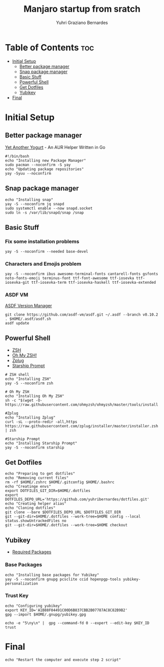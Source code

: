 #+TITLE: Manjaro startup from sratch
#+AUTHOR: Yuhri Graziano Bernardes
#+PROPERTY: header-args :tangle ~/setup/step1


* Table of Contents :toc:
- [[#initial-setup][Initial Setup]]
  - [[#better-package-manager][Better package manager]]
  - [[#snap-package-manager][Snap package manager]]
  - [[#basic-stuff][Basic Stuff]]
  - [[#powerful-shell][Powerful Shell]]
  - [[#get-dotfiles][Get Dotfiles]]
  - [[#yubikey][Yubikey]]
- [[#final][Final]]

* Initial Setup

** Better package manager
[[https://github.com/Jguer/yay][Yet Another Yogurt]] - An AUR Helper Written in Go

#+BEGIN_SRC shell
#!/bin/bash
echo "Installing new Package Manager"
sudo pacman --noconfirm -S yay
echo "Updating package repositories"
yay -Syuu --noconfirm
#+END_SRC

** Snap package manager
#+begin_src shell
echo "Installing snap"
yay -S --noconfirm jq snapd
sudo systemctl enable --now snapd.socket
sudo ln -s /var/lib/snapd/snap /snap
#+end_src

** Basic Stuff

*** Fix some installation problems

#+begin_src shell
yay -S --noconfirm --needed base-devel
#+end_src

*** Characters and Emojis problem

#+begin_src shell
yay -S --noconfirm ibus awesome-terminal-fonts cantarell-fonts gsfonts noto-fonts-emoji terminus-font ttf-font-awesome ttf-iosevka ttf-iosevka-git ttf-iosevka-term ttf-iosevka-haskell ttf-iosevka-extended
#+end_src

*** ASDF VM
[[https://github.com/asdf-vm/asdf][ASDF Version Manager]]
#+begin_src shell
git clone https://github.com/asdf-vm/asdf.git ~/.asdf --branch v0.10.2
. $HOME/.asdf/asdf.sh
asdf update
#+end_src

** Powerful Shell
- [[https://github.com/zsh-users/zsh][ZSH]]
- [[https://github.com/ohmyzsh/ohmyzsh/][Oh My ZSH!]]
- [[https://github.com/zplug/zplug][Zplug]]
- [[https://github.com/starship/starship][Starship Prompt]]

#+begin_src shell
# ZSH shell
echo "Installing ZSH"
yay -S --noconfirm zsh

# Oh My ZSH
echo "Installing Oh My ZSH"
sh -c "$(wget -O- https://raw.githubusercontent.com/ohmyzsh/ohmyzsh/master/tools/install.sh)"

#Zplug
echo "Installing Zplug"
curl -sL --proto-redir -all,https https://raw.githubusercontent.com/zplug/installer/master/installer.zsh | zsh

#Starship Prompt
echo "Installing Starship Prompt"
yay -S --noconfirm starship
#+end_src

#+RESULTS:

** Get Dotfiles
#+begin_src shell
echo "Preparing to get dotfiles"
echo "Removing current files"
rm -rf $HOME/.zshrc $HOME/.gitconfig $HOME/.bashrc
echo "Creatinge envs"
export DOTFILES_GIT_DIR=$HOME/.dotfiles
export DOTFILES_DEPO_URL='https://github.com/yuhribernardes/dotfiles.git'
echo "Creating helper alias"
echo "Cloning dotfiles"
git clone --bare $DOTFILES_DEPO_URL $DOTFILES_GIT_DIR
git --git-dir=$HOME/.dotfiles --work-tree=$HOME config --local status.showUntrackedFiles no
git --git-dir=$HOME/.dotfiles --work-tree=$HOME checkout
#+end_src


** Yubikey
- [[https://github.com/drduh/YubiKey-Guide#arch][Required Packages]]
*** Base Packages
#+begin_src shell
echo "Installing base packages for Yubikey"
yay -S --noconfirm gnupg pcsclite ccid hopenpgp-tools yubikey-personalization
#+end_src

*** Trust Key
#+begin_src shell
echo "Configuring yubikey"
export KEY_ID='A1B88F04491C00D6B837CBB2B07787AC8C82B9B2'
gpg --import $HOME/.gnupg/yubikey.gpg

echo -e "5\ny\n" |  gpg --command-fd 0 --expert --edit-key $KEY_ID trust
#+end_src
* Final
#+begin_src shell
echo "Restart the computer and execute step 2 script"
#+end_src
